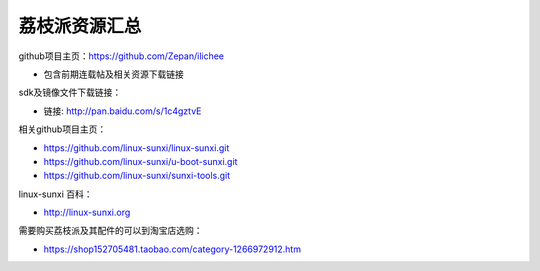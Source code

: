 荔枝派资源汇总
==============================

github项目主页：https://github.com/Zepan/ilichee

- 包含前期连载帖及相关资源下载链接

sdk及镜像文件下载链接：

- 链接: http://pan.baidu.com/s/1c4gztvE

相关github项目主页：

- https://github.com/linux-sunxi/linux-sunxi.git
- https://github.com/linux-sunxi/u-boot-sunxi.git
- https://github.com/linux-sunxi/sunxi-tools.git

linux-sunxi 百科：

- http://linux-sunxi.org

需要购买荔枝派及其配件的可以到淘宝店选购：

- https://shop152705481.taobao.com/category-1266972912.htm